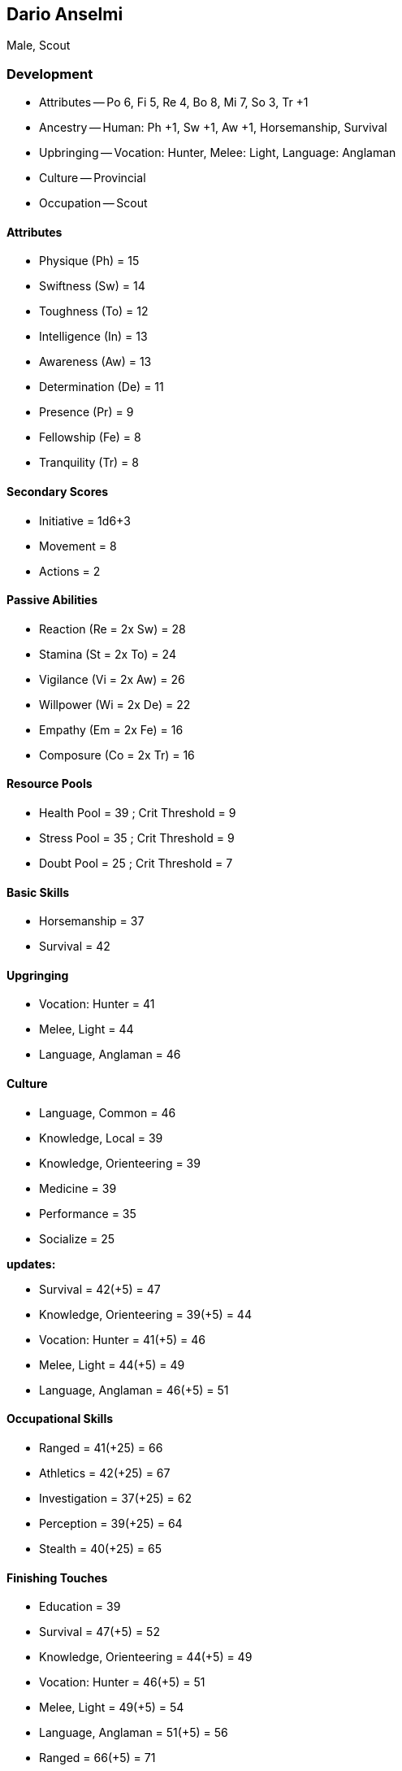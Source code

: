 == Dario Anselmi

Male, Scout

=== Development

* Attributes -- Po 6, Fi 5, Re 4, Bo 8, Mi 7, So 3, Tr +1
* Ancestry -- Human: Ph +1, Sw +1, Aw +1, Horsemanship, Survival
* Upbringing -- Vocation: Hunter, Melee: Light, Language: Anglaman
* Culture -- Provincial
* Occupation -- Scout

==== Attributes

* Physique (Ph) = 15
* Swiftness (Sw) = 14
* Toughness (To) = 12
* Intelligence (In) = 13
* Awareness (Aw) = 13
* Determination (De) = 11
* Presence (Pr) = 9
* Fellowship (Fe) = 8
* Tranquility (Tr) = 8

==== Secondary Scores

* Initiative = 1d6+3
* Movement = 8
* Actions = 2

==== Passive Abilities

* Reaction (Re = 2x Sw) = 28
* Stamina (St = 2x To) = 24
* Vigilance (Vi = 2x Aw) = 26
* Willpower (Wi = 2x De) = 22
* Empathy (Em = 2x Fe) = 16
* Composure (Co = 2x Tr) = 16

==== Resource Pools

* Health Pool = 39 ; Crit Threshold = 9
* Stress Pool = 35 ; Crit Threshold = 9
* Doubt Pool = 25 ; Crit Threshold = 7

==== Basic Skills

* Horsemanship = 37
* Survival = 42

==== Upgringing

* Vocation: Hunter = 41
* Melee, Light = 44
* Language, Anglaman = 46

==== Culture

* Language, Common = 46
* Knowledge, Local = 39
* Knowledge, Orienteering = 39
* Medicine = 39
* Performance = 35
* Socialize = 25

*updates:*

* Survival = 42(+5) = 47
* Knowledge, Orienteering = 39(+5) = 44
* Vocation: Hunter = 41(+5) = 46
* Melee, Light = 44(+5) = 49
* Language, Anglaman = 46(+5) = 51

==== Occupational Skills

* Ranged = 41(+25) = 66

* Athletics = 42(+25) = 67
* Investigation = 37(+25) = 62
* Perception = 39(+25) = 64
* Stealth = 40(+25) = 65

==== Finishing Touches

* Education = 39

* Survival = 47(+5) = 52
* Knowledge, Orienteering = 44(+5) = 49
* Vocation: Hunter = 46(+5) = 51
* Melee, Light = 49(+5) = 54
* Language, Anglaman = 51(+5) = 56
* Ranged = 66(+5) = 71
* Athletics = 67(+5) = 72
* Investigation = 62(+5) = 67
* Perception = 64(+5) = 69
* Stealth = 65(+5) = 70

==== Final

*Attributes*

[cols=".^7,^.^3,.^7,^.^3,.^7,^.^3"]
|===
| Physique (Ph)      | 15 |          |     | Initiative | 2d6
| Swiftness (Sw)     | 14 | Reaction | 28  | Actions | 2
| Toughness (To)     | 12 | Stamina  | 24  | Movement | 8
| Intelligence (In)  | 13 |           |    | Health Pool | 39
| Awareness (Aw)     | 13 | Vigilance | 26 | Crit Threshold | 9
| Determination (De) | 11 | Willpower | 22 | Stress Pool | 35
| Presence (Pr)      | 9  |           |    | Crit Threshold | 9
| Fellowship (Fe)    | 8  | Empathy   | 16 | Doubt Pool | 25
| Tranquility (Tr)   | 8  | Composure | 16 | Crit Threshold | 7
|===

*Skills*

[cols=".^7,^.^3,.^7,^.^3,.^7,^.^3"]
|===
| Athletics | 72
| Education | 39
| Horsemanship | 37
| Investigation | 67
| Knowledge, Local | 39
| Knowledge, Orienteering | 49
| Language, Anglaman | 56
| Language, Common | 46
| Medicine | 39
| Melee, Light | 54
| Perception | 69
| Performance | 35
| Ranged | 71
| Socialize | 25
| Stealth | 70
| Survival | 52
| Vocation: Hunter | 51
| |
|===
